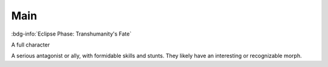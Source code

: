 .. _sys_fate-ep_main:

Main
####

:bdg-info:`Eclipse Phase: Transhumanity's Fate`

A full character

A serious antagonist or ally, with formidable skills and stunts. They likely have an interesting or recognizable morph.



